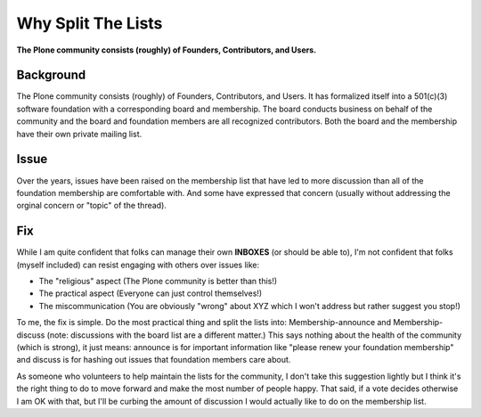 Why Split The Lists
===================

.. post:: 2012/10/22
    :category: Plone

**The Plone community consists (roughly) of Founders, Contributors, and Users.**

Background
----------

The Plone community consists (roughly) of Founders, Contributors, and Users. It has formalized itself into a 501(c)(3) software foundation with a corresponding board and membership. The board conducts business on behalf of the community and the board and foundation members are all recognized contributors. Both the board and the membership have their own private mailing list.

Issue
-----

Over the years, issues have been raised on the membership list that have led to more discussion than all of the foundation membership are comfortable with. And some have expressed that concern (usually without addressing the orginal concern or "topic" of the thread).

Fix
---

While I am quite confident that folks can manage their own **INBOXES** (or should be able to), I'm not confident that folks (myself included) can resist engaging with others over issues like:

- The "religious" aspect (The Plone community is better than this!)
- The practical aspect (Everyone can just control themselves!)
- The miscommunication (You are obviously "wrong" about XYZ which I won't address but rather suggest you stop!)

To me, the fix is simple. Do the most practical thing and split the lists into: Membership-announce and Membership-discuss (note: discussions with the board list are a different matter.) This says nothing about the health of the community (which is strong), it just means: announce is for important information like "please renew your foundation membership" and discuss is for hashing out issues that foundation members care about.

As someone who volunteers to help maintain the lists for the community, I don't take this suggestion lightly but I think it's the right thing to do to move forward and make the most number of people happy. That said, if a vote decides otherwise I am OK with that, but I'll be curbing the amount of discussion I would actually like to do on the membership list.
